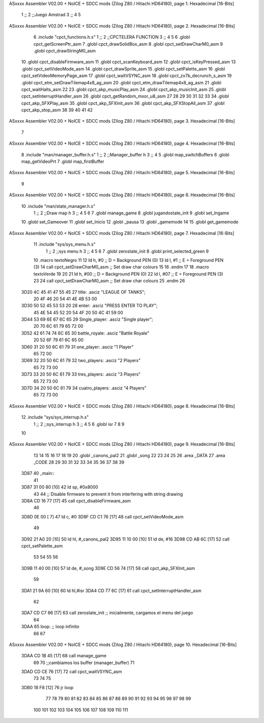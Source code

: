 ASxxxx Assembler V02.00 + NoICE + SDCC mods  (Zilog Z80 / Hitachi HD64180), page 1.
Hexadecimal [16-Bits]



                              1 ;;
                              2 ;;Juego Amstrad
                              3 ;;
                              4 
                              5 
ASxxxx Assembler V02.00 + NoICE + SDCC mods  (Zilog Z80 / Hitachi HD64180), page 2.
Hexadecimal [16-Bits]



                              6 .include "cpct_functions.h.s"
                              1 ;;
                              2 ;;CPCTELERA FUNCTION
                              3 ;;
                              4 
                              5 
                              6 .globl cpct_getScreenPtr_asm
                              7 .globl cpct_drawSolidBox_asm
                              8 .globl cpct_setDrawCharM0_asm 
                              9 .globl cpct_drawStringM0_asm
                             10 .globl cpct_disableFirmware_asm
                             11 .globl cpct_scanKeyboard_asm
                             12 .globl cpct_isKeyPressed_asm
                             13 .globl cpct_setVideoMode_asm
                             14 .globl cpct_drawSprite_asm
                             15 .globl cpct_setPalette_asm
                             16 .globl cpct_setVideoMemoryPage_asm
                             17 .globl cpct_waitVSYNC_asm
                             18 .globl cpct_zx7b_decrunch_s_asm
                             19 .globl cpct_etm_setDrawTilemap4x8_ag_asm
                             20 .globl cpct_etm_drawTilemap4x8_ag_asm	
                             21 .globl cpct_waitHalts_asm
                             22 
                             23 .globl cpct_akp_musicPlay_asm
                             24 .globl cpct_akp_musicInit_asm
                             25 .globl cpct_setInterruptHandler_asm
                             26 .globl cpct_getRandom_mxor_u8_asm
                             27 
                             28 
                             29 
                             30 
                             31 
                             32 
                             33 
                             34 .globl cpct_akp_SFXPlay_asm
                             35 .globl cpct_akp_SFXInit_asm
                             36 .globl cpct_akp_SFXStopAll_asm
                             37 .globl cpct_akp_stop_asm
                             38 
                             39 
                             40 
                             41 
                             42 
ASxxxx Assembler V02.00 + NoICE + SDCC mods  (Zilog Z80 / Hitachi HD64180), page 3.
Hexadecimal [16-Bits]



                              7 
ASxxxx Assembler V02.00 + NoICE + SDCC mods  (Zilog Z80 / Hitachi HD64180), page 4.
Hexadecimal [16-Bits]



                              8 .include "man/manager_buffer.h.s"
                              1 ;;
                              2 ;;Manager_buffer h
                              3 ;;
                              4 
                              5 .globl map_switchBuffers
                              6 .globl map_getVideoPrt
                              7 .globl map_firstBuffer
ASxxxx Assembler V02.00 + NoICE + SDCC mods  (Zilog Z80 / Hitachi HD64180), page 5.
Hexadecimal [16-Bits]



                              9 
ASxxxx Assembler V02.00 + NoICE + SDCC mods  (Zilog Z80 / Hitachi HD64180), page 6.
Hexadecimal [16-Bits]



                             10 .include "man/state_manager.h.s"
                              1 ;;
                              2 ;;Draw map h
                              3 ;;
                              4 
                              5 
                              6 
                              7 .globl manage_game
                              8 .globl jugandostate_init
                              9 .globl set_Ingame
                             10 .globl set_Gameover
                             11 .globl set_Inicio
                             12 .globl _pausa
                             13 .globl _gamemode
                             14 
                             15 .globl get_gamemode
ASxxxx Assembler V02.00 + NoICE + SDCC mods  (Zilog Z80 / Hitachi HD64180), page 7.
Hexadecimal [16-Bits]



                             11 .include "sys/sys_menu.h.s"
                              1 ;;
                              2 ;;sys menu h
                              3 ;;
                              4 
                              5 
                              6 
                              7 .globl zerostate_init
                              8 .globl print_selected_green
                              9 
                             10 .macro textoNegro
                             11 
                             12    ld    h, #0         ;; D = Background PEN (0)
                             13    ld    l, #1         ;; E = Foreground PEN (3)
                             14    call cpct_setDrawCharM0_asm   ;; Set draw char colours
                             15 
                             16 .endm
                             17 
                             18 .macro textoVerde
                             19 
                             20 
                             21    ld    h, #00         ;; D = Background PEN (0)
                             22    ld    l, #07        ;; E = Foreground PEN (3)
                             23 
                             24    call cpct_setDrawCharM0_asm   ;; Set draw char colours
                             25  .endm
                             26 
   3D20 4C 45 41 47 55 45    27 title:            .asciz "LEAGUE OF TANKS";
        20 4F 46 20 54 41
        4E 4B 53 00
   3D30 50 52 45 53 53 20    28 enter:            .asciz "PRESS ENTER TO PLAY";
        45 4E 54 45 52 20
        54 4F 20 50 4C 41
        59 00
   3D44 53 69 6E 67 6C 65    29 Single_player:    .asciz "Single player";
        20 70 6C 61 79 65
        72 00
   3D52 42 61 74 74 6C 65    30 battle_royale:    .asciz "Battle Royale"
        20 52 6F 79 61 6C
        65 00
   3D60 31 20 50 6C 61 79    31 one_player:       .asciz "1 Player"
        65 72 00
   3D69 32 20 50 6C 61 79    32 two_players:      .asciz "2 Players"
        65 72 73 00
   3D73 33 20 50 6C 61 79    33 tres_players:     .asciz "3 Players"
        65 72 73 00
   3D7D 34 20 50 6C 61 79    34 cuatro_players:   .asciz "4 Players"
        65 72 73 00
ASxxxx Assembler V02.00 + NoICE + SDCC mods  (Zilog Z80 / Hitachi HD64180), page 8.
Hexadecimal [16-Bits]



                             12 .include "sys/sys_interrup.h.s"
                              1 ;;
                              2 ;;sys_interrup h
                              3 ;;
                              4 
                              5 
                              6 .globl isr
                              7 
                              8 
                              9 
                             10 
ASxxxx Assembler V02.00 + NoICE + SDCC mods  (Zilog Z80 / Hitachi HD64180), page 9.
Hexadecimal [16-Bits]



                             13 
                             14 
                             15 
                             16 
                             17 
                             18 
                             19 
                             20 .globl _canons_pal2
                             21 .globl _song
                             22 
                             23 
                             24 
                             25 
                             26 .area _DATA
                             27 .area _CODE
                             28 
                             29 
                             30 
                             31 
                             32 
                             33 
                             34 
                             35 
                             36 
                             37  
                             38 
                             39 
   3D87                      40 _main::
                             41 	
   3D87 31 00 80      [10]   42 ld sp, #0x8000
                             43    
                             44     ;; Disable firmware to prevent it from interfering with string drawing
   3D8A CD 16 77      [17]   45     call cpct_disableFirmware_asm
                             46   
   3D8D 0E 00         [ 7]   47     ld c, #0
   3D8F CD C1 76      [17]   48     call cpct_setVideoMode_asm
                             49   
   3D92 21 A0 20      [10]   50     ld hl, #_canons_pal2
   3D95 11 10 00      [10]   51     ld de, #16
   3D98 CD AB 6C      [17]   52     call cpct_setPalette_asm
                             53 
                             54    
                             55   
                             56 
   3D9B 11 40 00      [10]   57     ld de, #_song
   3D9E CD 56 74      [17]   58     call cpct_akp_SFXInit_asm
                             59 
   3DA1 21 9A 60      [10]   60     ld hl,#isr
   3DA4 CD 77 6C      [17]   61     call cpct_setInterruptHandler_asm
                             62 
   3DA7 CD C7 66      [17]   63     call zerostate_init   ;; inicialmente, cargamos el menu del juego
                             64  
   3DAA                      65 loop: ;; loop infinito 
                             66 
                             67 
ASxxxx Assembler V02.00 + NoICE + SDCC mods  (Zilog Z80 / Hitachi HD64180), page 10.
Hexadecimal [16-Bits]



   3DAA CD 1B 45      [17]   68    call manage_game
                             69  
                             70   ;;cambiamos los buffer (manager_buffer)
                             71 
   3DAD CD CE 76      [17]   72    call cpct_waitVSYNC_asm
                             73    
                             74  
                             75 
   3DB0 18 F8         [12]   76 jr loop
                             77 
                             78 
                             79 
                             80  
                             81 
                             82 
                             83 
                             84 
                             85 
                             86 
                             87 
                             88 
                             89 
                             90 
                             91 
                             92 
                             93 
                             94 
                             95 
                             96 
                             97 
                             98 
                             99 
                            100 
                            101 
                            102 
                            103 
                            104 
                            105 
                            106 
                            107 
                            108 
                            109 
                            110 
                            111 
